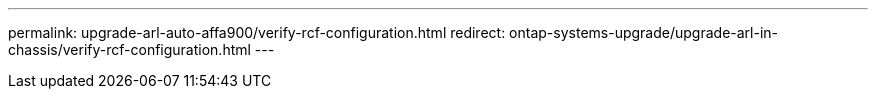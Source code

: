 ---
permalink: upgrade-arl-auto-affa900/verify-rcf-configuration.html
redirect: ontap-systems-upgrade/upgrade-arl-in-chassis/verify-rcf-configuration.html
---